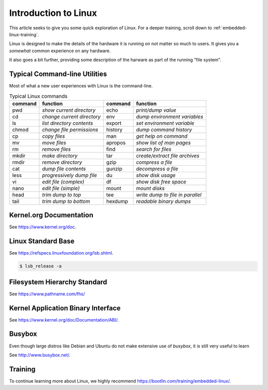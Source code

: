 .. _intro-linux:

Introduction to Linux
#####################

This article seeks to give you some quick exploration of Linux. For a deeper training,
scroll down to :ref:`embedded-linux-training`.

Linux is designed to make the details of the hardware it is running on not matter so much
to users. It gives you a *somewhat* common experience on any hardware.

It also goes a bit further, providing some description of the harware as part of the running
"file system".

Typical Command-line Utilities
******************************

Most of what a new user experiences with Linux is the command-line.

.. table:: Typical Linux commands

    +---------+--------------------------------+---------+------------------------------------+
    | command | function                       | command | function                           |
    +=========+================================+=========+====================================+
    | pwd     | *show current directory*       | echo    | *print/dump value*                 |
    +---------+--------------------------------+---------+------------------------------------+
    | cd      | *change current directory*     | env     | *dump environment variables*       |
    +---------+--------------------------------+---------+------------------------------------+
    | ls      | *list directory contents*      | export  | *set environment variable*         |
    +---------+--------------------------------+---------+------------------------------------+
    | chmod   | *change file permissions*      | history | *dump command history*             |
    +---------+--------------------------------+---------+------------------------------------+
    | cp      | *copy files*                   | man     | *get help on command*              |
    +---------+--------------------------------+---------+------------------------------------+
    | mv      | *move files*                   | apropos | *show list of man pages*           |
    +---------+--------------------------------+---------+------------------------------------+
    | rm      | *remove files*                 | find    | *search for files*                 |
    +---------+--------------------------------+---------+------------------------------------+
    | mkdir   | *make directory*               | tar     | *create/extract file archives*     |
    +---------+--------------------------------+---------+------------------------------------+
    | rmdir   | *remove directory*             | gzip    | *compress a file*                  |
    +---------+--------------------------------+---------+------------------------------------+
    | cat     | *dump file contents*           | gunzip  | *decompress a file*                |
    +---------+--------------------------------+---------+------------------------------------+
    | less    | *progressively dump file*      | du      | *show disk usage*                  |
    +---------+--------------------------------+---------+------------------------------------+
    | vi      | *edit file (complex)*          | df      | *show disk free space*             |
    +---------+--------------------------------+---------+------------------------------------+
    | nano    | *edit file (simple)*           | mount   | *mount disks*                      |
    +---------+--------------------------------+---------+------------------------------------+
    | head    | *trim dump to top*             | tee     | *write dump to file in parallel*   |
    +---------+--------------------------------+---------+------------------------------------+
    | tail    | *trim dump to bottom*          | hexdump | *readable binary dumps*            |
    +---------+--------------------------------+---------+------------------------------------+

Kernel.org Documentation
************************

See https://www.kernel.org/doc.

Linux Standard Base
*******************

See https://refspecs.linuxfoundation.org/lsb.shtml.

.. code-block:: shell-session

   $ lsb_release -a

Filesystem Hierarchy Standard
*****************************

See https://www.pathname.com/fhs/

Kernel Application Binary Interface
***********************************

See https://www.kernel.org/doc/Documentation/ABI/.

Busybox
*******

Even though large distros like Debian and Ubuntu do not make extensive use of `busybox`, it is still very useful to
learn 

See http://www.busybox.net/.

.. _embedded-linux-training:

Training
********

To continue learning more about Linux, we highly recommend https://bootlin.com/training/embedded-linux/.
